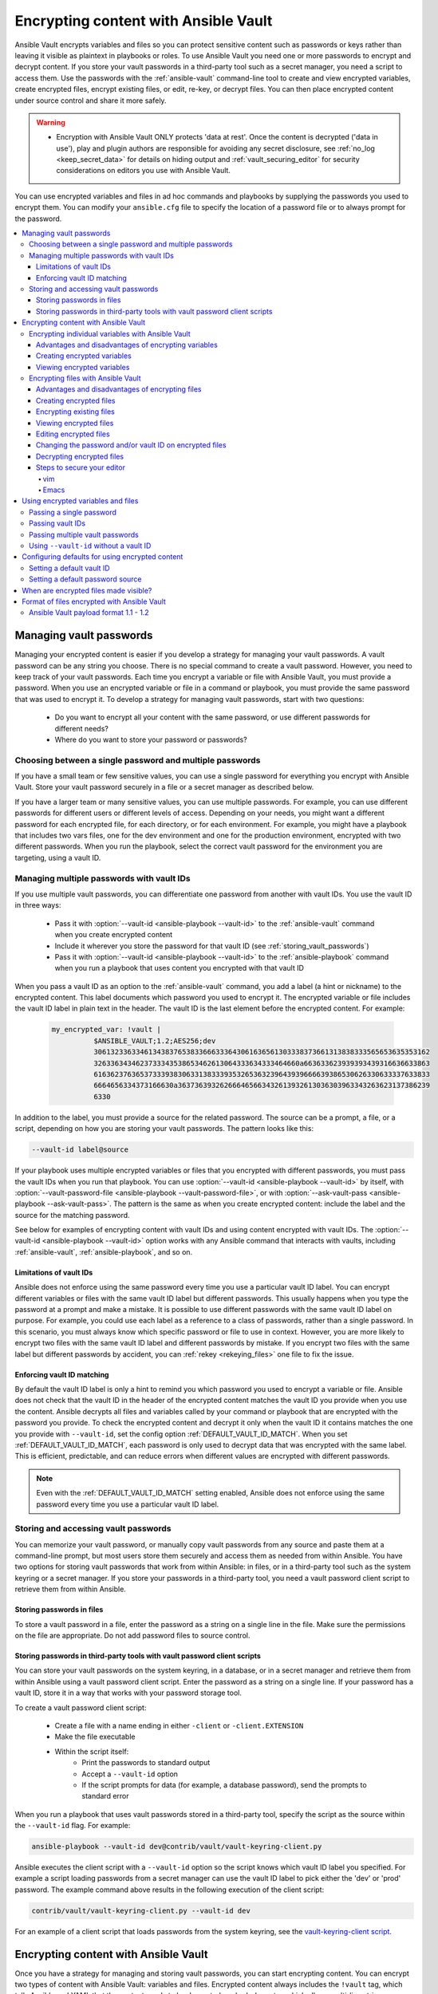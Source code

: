 .. _vault:

*************************************
Encrypting content with Ansible Vault
*************************************

Ansible Vault encrypts variables and files so you can protect sensitive content such as passwords or keys rather than leaving it visible as plaintext in playbooks or roles. To use Ansible Vault you need one or more passwords to encrypt and decrypt content. If you store your vault passwords in a third-party tool such as a secret manager, you need a script to access them. Use the passwords with the :ref:`ansible-vault` command-line tool to create and view encrypted variables, create encrypted files, encrypt existing files, or edit, re-key, or decrypt files. You can then place encrypted content under source control and share it more safely.

.. warning::
    * Encryption with Ansible Vault ONLY protects 'data at rest'.  Once the content is decrypted ('data in use'), play and plugin authors are responsible for avoiding any secret disclosure, see :ref:`no_log <keep_secret_data>` for details on hiding output and :ref:`vault_securing_editor` for security considerations on editors you use with Ansible Vault.

You can use encrypted variables and files in ad hoc commands and playbooks by supplying the passwords you used to encrypt them. You can modify your ``ansible.cfg`` file to specify the location of a password file or to always prompt for the password.

.. contents::
   :local:

Managing vault passwords
========================

Managing your encrypted content is easier if you develop a strategy for managing your vault passwords. A vault password can be any string you choose. There is no special command to create a vault password. However, you need to keep track of your vault passwords. Each time you encrypt a variable or file with Ansible Vault, you must provide a password. When you use an encrypted variable or file in a command or playbook, you must provide the same password that was used to encrypt it. To develop a strategy for managing vault passwords, start with two questions:

  * Do you want to encrypt all your content with the same password, or use different passwords for different needs?
  * Where do you want to store your password or passwords?

Choosing between a single password and multiple passwords
---------------------------------------------------------

If you have a small team or few sensitive values, you can use a single password for everything you encrypt with Ansible Vault. Store your vault password securely in a file or a secret manager as described below.

If you have a larger team or many sensitive values, you can use multiple passwords. For example, you can use different passwords for different users or different levels of access. Depending on your needs, you might want a different password for each encrypted file, for each directory, or for each environment. For example, you might have a playbook that includes two vars files, one for the dev environment and one for the production environment, encrypted with two different passwords. When you run the playbook, select the correct vault password for the environment you are targeting, using a vault ID.

.. _vault_ids:

Managing multiple passwords with vault IDs
------------------------------------------

If you use multiple vault passwords, you can differentiate one password from another with vault IDs. You use the vault ID in three ways:

  * Pass it with :option:`--vault-id <ansible-playbook --vault-id>` to the :ref:`ansible-vault` command when you create encrypted content
  * Include it wherever you store the password for that vault ID (see :ref:`storing_vault_passwords`)
  * Pass it with :option:`--vault-id <ansible-playbook --vault-id>` to the :ref:`ansible-playbook` command when you run a playbook that uses content you encrypted with that vault ID

When you pass a vault ID as an option to the :ref:`ansible-vault` command, you add a label (a hint or nickname) to the encrypted content. This label documents which password you used to encrypt it. The encrypted variable or file includes the vault ID label in plain text in the header. The vault ID is the last element before the encrypted content. For example:

 .. code-block:: yaml

    my_encrypted_var: !vault |
              $ANSIBLE_VAULT;1.2;AES256;dev
              30613233633461343837653833666333643061636561303338373661313838333565653635353162
              3263363434623733343538653462613064333634333464660a663633623939393439316636633863
              61636237636537333938306331383339353265363239643939666639386530626330633337633833
              6664656334373166630a363736393262666465663432613932613036303963343263623137386239
              6330

In addition to the label, you must provide a source for the related password. The source can be a prompt, a file, or a script, depending on how you are storing your vault passwords. The pattern looks like this:

.. code-block:: bash

   --vault-id label@source

If your playbook uses multiple encrypted variables or files that you encrypted with different passwords, you must pass the vault IDs when you run that playbook. You can use :option:`--vault-id <ansible-playbook --vault-id>` by itself, with :option:`--vault-password-file <ansible-playbook --vault-password-file>`, or with :option:`--ask-vault-pass <ansible-playbook --ask-vault-pass>`. The pattern is the same as when you create encrypted content: include the label and the source for the matching password.

See below for examples of encrypting content with vault IDs and using content encrypted with vault IDs. The :option:`--vault-id <ansible-playbook --vault-id>` option works with any Ansible command that interacts with vaults, including :ref:`ansible-vault`, :ref:`ansible-playbook`, and so on.

Limitations of vault IDs
^^^^^^^^^^^^^^^^^^^^^^^^

Ansible does not enforce using the same password every time you use a particular vault ID label. You can encrypt different variables or files with the same vault ID label but different passwords. This usually happens when you type the password at a prompt and make a mistake. It is possible to use different passwords with the same vault ID label on purpose. For example, you could use each label as a reference to a class of passwords, rather than a single password. In this scenario, you must always know which specific password or file to use in context. However, you are more likely to encrypt two files with the same vault ID label and different passwords by mistake. If you encrypt two files with the same label but different passwords by accident, you can :ref:`rekey <rekeying_files>` one file to fix the issue.

Enforcing vault ID matching
^^^^^^^^^^^^^^^^^^^^^^^^^^^

By default the vault ID label is only a hint to remind you which password you used to encrypt a variable or file. Ansible does not check that the vault ID in the header of the encrypted content matches the vault ID you provide when you use the content. Ansible decrypts all files and variables called by your command or playbook that are encrypted with the password you provide. To check the encrypted content and decrypt it only when the vault ID it contains matches the one you provide with ``--vault-id``, set the config option :ref:`DEFAULT_VAULT_ID_MATCH`. When you set :ref:`DEFAULT_VAULT_ID_MATCH`, each password is only used to decrypt data that was encrypted with the same label. This is efficient, predictable, and can reduce errors when different values are encrypted with different passwords.

.. note::
   Even with the :ref:`DEFAULT_VAULT_ID_MATCH` setting enabled, Ansible does not enforce using the same password every time you use a particular vault ID label.

.. _storing_vault_passwords:

Storing and accessing vault passwords
-------------------------------------

You can memorize your vault password, or manually copy vault passwords from any source and paste them at a command-line prompt, but most users store them securely and access them as needed from within Ansible. You have two options for storing vault passwords that work from within Ansible: in files, or in a third-party tool such as the system keyring or a secret manager. If you store your passwords in a third-party tool, you need a vault password client script to retrieve them from within Ansible.

Storing passwords in files
^^^^^^^^^^^^^^^^^^^^^^^^^^

To store a vault password in a file, enter the password as a string on a single line in the file. Make sure the permissions on the file are appropriate. Do not add password files to source control.

.. _vault_password_client_scripts:

Storing passwords in third-party tools with vault password client scripts
^^^^^^^^^^^^^^^^^^^^^^^^^^^^^^^^^^^^^^^^^^^^^^^^^^^^^^^^^^^^^^^^^^^^^^^^^

You can store your vault passwords on the system keyring, in a database, or in a secret manager and retrieve them from within Ansible using a vault password client script. Enter the password as a string on a single line. If your password has a vault ID, store it in a way that works with your password storage tool.

To create a vault password client script:

  * Create a file with a name ending in either ``-client`` or ``-client.EXTENSION``
  * Make the file executable
  * Within the script itself:
      * Print the passwords to standard output
      * Accept a ``--vault-id`` option
      * If the script prompts for data (for example, a database password), send the prompts to standard error

When you run a playbook that uses vault passwords stored in a third-party tool, specify the script as the source within the ``--vault-id`` flag. For example:

.. code-block:: bash

    ansible-playbook --vault-id dev@contrib/vault/vault-keyring-client.py

Ansible executes the client script with a ``--vault-id`` option so the script knows which vault ID label you specified. For example a script loading passwords from a secret manager can use the vault ID label to pick either the 'dev' or 'prod' password. The example command above results in the following execution of the client script:

.. code-block:: bash

    contrib/vault/vault-keyring-client.py --vault-id dev

For an example of a client script that loads passwords from the system keyring, see the `vault-keyring-client script <https://github.com/ansible-community/contrib-scripts/blob/main/vault/vault-keyring-client.py>`_.

Encrypting content with Ansible Vault
=====================================

Once you have a strategy for managing and storing vault passwords, you can start encrypting content. You can encrypt two types of content with Ansible Vault: variables and files. Encrypted content always includes the ``!vault`` tag, which tells Ansible and YAML that the content needs to be decrypted, and a ``|`` character, which allows multi-line strings. Encrypted content created with ``--vault-id`` also contains the vault ID label. For more details about the encryption process and the format of content encrypted with Ansible Vault, see :ref:`vault_format`. This table shows the main differences between encrypted variables and encrypted files:

.. table::
   :class: documentation-table

   ====================== ================================= ====================================
   ..                     Encrypted variables                         Encrypted files
   ====================== ================================= ====================================
   How much is encrypted? Variables within a plaintext file The entire file

   When is it decrypted?  On demand, only when needed       Whenever loaded or referenced [#f1]_

   What can be encrypted? Only variables                    Any structured data file

   ====================== ================================= ====================================

.. [#f1] Ansible cannot know if it needs content from an encrypted file unless it decrypts the file, so it decrypts all encrypted files referenced in your playbooks and roles.

.. _encrypting_variables:
.. _single_encrypted_variable:

Encrypting individual variables with Ansible Vault
--------------------------------------------------

You can encrypt single values inside a YAML file using the :ref:`ansible-vault encrypt_string <ansible_vault_encrypt_string>` command. For one way to keep your vaulted variables safely visible, see :ref:`tip_for_variables_and_vaults`.

Advantages and disadvantages of encrypting variables
^^^^^^^^^^^^^^^^^^^^^^^^^^^^^^^^^^^^^^^^^^^^^^^^^^^^

With variable-level encryption, your files are still easily legible. You can mix plaintext and encrypted variables, even inline in a play or role. However, password rotation is not as simple as with file-level encryption. You cannot :ref:`rekey <rekeying_files>` encrypted variables. Also, variable-level encryption only works on variables. If you want to encrypt tasks or other content, you must encrypt the entire file.

.. _encrypt_string_for_use_in_yaml:

Creating encrypted variables
^^^^^^^^^^^^^^^^^^^^^^^^^^^^

The :ref:`ansible-vault encrypt_string <ansible_vault_encrypt_string>` command encrypts and formats any string you type (or copy or generate) into a format that can be included in a playbook, role, or variables file. To create a basic encrypted variable, pass three options to the :ref:`ansible-vault encrypt_string <ansible_vault_encrypt_string>` command:

  * a source for the vault password (prompt, file, or script, with or without a vault ID)
  * the string to encrypt
  * the string name (the name of the variable)

The pattern looks like this:

.. code-block:: bash

    ansible-vault encrypt_string <password_source> '<string_to_encrypt>' --name '<string_name_of_variable>'

For example, to encrypt the string 'foobar' using the only password stored in 'a_password_file' and name the variable 'the_secret':

.. code-block:: bash

    ansible-vault encrypt_string --vault-password-file a_password_file 'foobar' --name 'the_secret'

The command above creates this content:

 .. code-block:: yaml

    the_secret: !vault |
          $ANSIBLE_VAULT;1.1;AES256
          62313365396662343061393464336163383764373764613633653634306231386433626436623361
          6134333665353966363534333632666535333761666131620a663537646436643839616531643561
          63396265333966386166373632626539326166353965363262633030333630313338646335303630
          3438626666666137650a353638643435666633633964366338633066623234616432373231333331
          6564

To encrypt the string 'foooodev', add the vault ID label 'dev' with the 'dev' vault password stored in 'a_password_file', and call the encrypted variable 'the_dev_secret':

.. code-block:: bash

    ansible-vault encrypt_string --vault-id dev@a_password_file 'foooodev' --name 'the_dev_secret'

The command above creates this content:

 .. code-block:: bash

    the_dev_secret: !vault |
              $ANSIBLE_VAULT;1.2;AES256;dev
              30613233633461343837653833666333643061636561303338373661313838333565653635353162
              3263363434623733343538653462613064333634333464660a663633623939393439316636633863
              61636237636537333938306331383339353265363239643939666639386530626330633337633833
              6664656334373166630a363736393262666465663432613932613036303963343263623137386239
              6330

To encrypt the string 'letmein' read from stdin, add the vault ID 'dev' using the 'dev' vault password stored in `a_password_file`, and name the variable 'db_password':

.. code-block:: bash

    echo -n 'letmein' | ansible-vault encrypt_string --vault-id dev@a_password_file --stdin-name 'db_password'

.. warning::

   Typing secret content directly at the command line (without a prompt) leaves the secret string in your shell history. Do not do this outside of testing.

The command above creates this output:

 .. code-block:: text

    Reading plaintext input from stdin. (ctrl-d to end input, twice if your content does not already have a new line)
    db_password: !vault |
              $ANSIBLE_VAULT;1.2;AES256;dev
              61323931353866666336306139373937316366366138656131323863373866376666353364373761
              3539633234313836346435323766306164626134376564330a373530313635343535343133316133
              36643666306434616266376434363239346433643238336464643566386135356334303736353136
              6565633133366366360a326566323363363936613664616364623437336130623133343530333739
              3039

To be prompted for a string to encrypt, encrypt it with the 'dev' vault password from 'a_password_file', name the variable 'new_user_password' and give it the vault ID label 'dev':

.. code-block:: bash

    ansible-vault encrypt_string --vault-id dev@a_password_file --stdin-name 'new_user_password'

The command above triggers this prompt:

.. code-block:: text

    Reading plaintext input from stdin. (ctrl-d to end input, twice if your content does not already have a new line)

Type the string to encrypt (for example, 'hunter2'), hit ctrl-d, and wait.

.. warning::

   Do not press ``Enter`` after supplying the string to encrypt. That will add a newline to the encrypted value.

The sequence above creates this output:

 .. code-block:: bash

    new_user_password: !vault |
              $ANSIBLE_VAULT;1.2;AES256;dev
              37636561366636643464376336303466613062633537323632306566653533383833366462366662
              6565353063303065303831323539656138653863353230620a653638643639333133306331336365
              62373737623337616130386137373461306535383538373162316263386165376131623631323434
              3866363862363335620a376466656164383032633338306162326639643635663936623939666238
              3161

You can add the output from any of the examples above to any playbook, variables file, or role for future use. Encrypted variables are larger than plain-text variables, but they protect your sensitive content while leaving the rest of the playbook, variables file, or role in plain text so you can easily read it.

Viewing encrypted variables
^^^^^^^^^^^^^^^^^^^^^^^^^^^

You can view the original value of an encrypted variable using the debug module. You must pass the password that was used to encrypt the variable. For example, if you stored the variable created by the last example above in a file called 'vars.yml', you could view the unencrypted value of that variable like this:

.. code-block:: console

   ansible localhost -m ansible.builtin.debug -a var="new_user_password" -e "@vars.yml" --vault-id dev@a_password_file

   localhost | SUCCESS => {
       "new_user_password": "hunter2"
   }


Encrypting files with Ansible Vault
-----------------------------------

Ansible Vault can encrypt any structured data file used by Ansible, including:

  * group variables files from inventory
  * host variables files from inventory
  * variables files passed to ansible-playbook with ``-e @file.yml`` or ``-e @file.json``
  * variables files loaded by ``include_vars`` or ``vars_files``
  * variables files in roles
  * defaults files in roles
  * tasks files
  * handlers files
  * binary files or other arbitrary files

The full file is encrypted in the vault.

.. note::

	Ansible Vault uses an editor to create or modify encrypted files. See :ref:`vault_securing_editor` for some guidance on securing the editor.


Advantages and disadvantages of encrypting files
^^^^^^^^^^^^^^^^^^^^^^^^^^^^^^^^^^^^^^^^^^^^^^^^

File-level encryption is easy to use. Password rotation for encrypted files is straightforward with the :ref:`rekey <rekeying_files>` command. Encrypting files can hide not only sensitive values, but the names of the variables you use. However, with file-level encryption the contents of files are no longer easy to access and read. This may be a problem with encrypted tasks files. When encrypting a variables file, see :ref:`tip_for_variables_and_vaults` for one way to keep references to these variables in a non-encrypted file. Ansible always decrypts the entire encrypted file when it is when loaded or referenced, because Ansible cannot know if it needs the content unless it decrypts it.

.. _creating_files:

Creating encrypted files
^^^^^^^^^^^^^^^^^^^^^^^^

To create a new encrypted data file called 'foo.yml' with the 'test' vault password from 'multi_password_file':

.. code-block:: bash

   ansible-vault create --vault-id test@multi_password_file foo.yml

The tool launches an editor (whatever editor you have defined with $EDITOR, default editor is vi). Add the content. When you close the editor session, the file is saved as encrypted data. The file header reflects the vault ID used to create it:

.. code-block:: text

   ``$ANSIBLE_VAULT;1.2;AES256;test``

To create a new encrypted data file with the vault ID 'my_new_password' assigned to it and be prompted for the password:

.. code-block:: bash

   ansible-vault create --vault-id my_new_password@prompt foo.yml

Again, add content to the file in the editor and save. Be sure to store the new password you created at the prompt, so you can find it when you want to decrypt that file.

.. _encrypting_files:

Encrypting existing files
^^^^^^^^^^^^^^^^^^^^^^^^^

To encrypt an existing file, use the :ref:`ansible-vault encrypt <ansible_vault_encrypt>` command. This command can operate on multiple files at once. For example:

.. code-block:: bash

   ansible-vault encrypt foo.yml bar.yml baz.yml

To encrypt existing files with the 'project' ID and be prompted for the password:

.. code-block:: bash

   ansible-vault encrypt --vault-id project@prompt foo.yml bar.yml baz.yml


.. _viewing_files:

Viewing encrypted files
^^^^^^^^^^^^^^^^^^^^^^^

To view the contents of an encrypted file without editing it, you can use the :ref:`ansible-vault view <ansible_vault_view>` command:

.. code-block:: bash

    ansible-vault view foo.yml bar.yml baz.yml


.. _editing_encrypted_files:

Editing encrypted files
^^^^^^^^^^^^^^^^^^^^^^^

To edit an encrypted file in place, use the :ref:`ansible-vault edit <ansible_vault_edit>` command. This command decrypts the file to a temporary file, allows you to edit the content, then saves and re-encrypts the content and removes the temporary file when you close the editor. For example:

.. code-block:: bash

   ansible-vault edit foo.yml

To edit a file encrypted with the ``vault2`` password file and assigned the vault ID ``pass2``:

.. code-block:: bash

   ansible-vault edit --vault-id pass2@vault2 foo.yml


.. _rekeying_files:

Changing the password and/or vault ID on encrypted files
^^^^^^^^^^^^^^^^^^^^^^^^^^^^^^^^^^^^^^^^^^^^^^^^^^^^^^^^

To change the password on an encrypted file or files, use the :ref:`rekey <ansible_vault_rekey>` command:

.. code-block:: bash

    ansible-vault rekey foo.yml bar.yml baz.yml

This command can rekey multiple data files at once and will ask for the original password and also the new password. To set a different ID for the rekeyed files, pass the new ID to ``--new-vault-id``. For example, to rekey a list of files encrypted with the 'preprod1' vault ID from the 'ppold' file to the 'preprod2' vault ID and be prompted for the new password:

.. code-block:: bash

    ansible-vault rekey --vault-id preprod1@ppold --new-vault-id preprod2@prompt foo.yml bar.yml baz.yml


.. _decrypting_files:

Decrypting encrypted files
^^^^^^^^^^^^^^^^^^^^^^^^^^

If you have an encrypted file that you no longer want to keep encrypted, you can permanently decrypt it by running the :ref:`ansible-vault decrypt <ansible_vault_decrypt>` command. This command will save the file unencrypted to the disk, so be sure you do not want to :ref:`edit <ansible_vault_edit>` it instead.

.. code-block:: bash

    ansible-vault decrypt foo.yml bar.yml baz.yml


.. _vault_securing_editor:

Steps to secure your editor
^^^^^^^^^^^^^^^^^^^^^^^^^^^

Ansible Vault relies on your configured editor, which can be a source of disclosures. Most editors have ways to prevent loss of data, but these normally rely on extra plain text files that can have a clear text copy of your secrets. Consult your editor documentation to configure the editor to avoid disclosing secure data. The following sections provide some guidance on common editors but should not be taken as a complete guide to securing your editor.


vim
...

You can set the following ``vim`` options in command mode to avoid cases of disclosure. There may be more settings you need to modify to ensure security, especially when using plugins, so consult the ``vim`` documentation.


1. Disable swapfiles that act like an autosave in case of crash or interruption.

.. code-block:: text

  set noswapfile

2. Disable creation of backup files.

.. code-block:: text

  set nobackup
  set nowritebackup

3. Disable the viminfo file from copying data from your current session.

.. code-block:: text

  set viminfo=

4. Disable copying to the system clipboard.

.. code-block:: text

  set clipboard=


You can optionally add these settings in ``.vimrc`` for all files, or just specific paths or extensions. See the ``vim`` manual for details.


Emacs
......

You can set the following Emacs options to avoid cases of disclosure. There may be more settings you need to modify to ensure security, especially when using plugins, so consult the Emacs documentation.

1. Do not copy data to the system clipboard.

.. code-block:: text

  (setq x-select-enable-clipboard nil)

2. Disable creation of backup files.

.. code-block:: text

  (setq make-backup-files nil)

3. Disable autosave files.

.. code-block:: text

  (setq auto-save-default nil)


.. _playbooks_vault:
.. _providing_vault_passwords:

Using encrypted variables and files
===================================

When you run a task or playbook that uses encrypted variables or files, you must provide the passwords to decrypt the variables or files. You can do this at the command line or in the playbook itself.

Passing a single password
-------------------------

If all the encrypted variables and files your task or playbook needs use a single password, you can use the :option:`--ask-vault-pass <ansible-playbook --ask-vault-pass>` or :option:`--vault-password-file <ansible-playbook --vault-password-file>` cli options.

To prompt for the password:

.. code-block:: bash

    ansible-playbook --ask-vault-pass site.yml

To retrieve the password from the :file:`/path/to/my/vault-password-file` file:

.. code-block:: bash

    ansible-playbook --vault-password-file /path/to/my/vault-password-file site.yml

To get the password from the vault password client script :file:`my-vault-password-client.py`:

.. code-block:: bash

    ansible-playbook --vault-password-file my-vault-password-client.py


.. _specifying_vault_ids:

Passing vault IDs
-----------------

You can also use the :option:`--vault-id <ansible-playbook --vault-id>` option to pass a single password with its vault label. This approach is clearer when multiple vaults are used within a single inventory.

To prompt for the password for the 'dev' vault ID:

.. code-block:: bash

    ansible-playbook --vault-id dev@prompt site.yml

To retrieve the password for the 'dev' vault ID from the :file:`dev-password` file:

.. code-block:: bash

    ansible-playbook --vault-id dev@dev-password site.yml

To get the password for the 'dev' vault ID from the vault password client script :file:`my-vault-password-client.py`:

.. code-block:: bash

    ansible-playbook --vault-id dev@my-vault-password-client.py

Passing multiple vault passwords
--------------------------------

If your task or playbook requires multiple encrypted variables or files that you encrypted with different vault IDs, you must use the :option:`--vault-id <ansible-playbook --vault-id>` option, passing multiple ``--vault-id`` options to specify the vault IDs ('dev', 'prod', 'cloud', 'db') and sources for the passwords (prompt, file, script). . For example, to use a 'dev' password read from a file and to be prompted for the 'prod' password:

.. code-block:: bash

    ansible-playbook --vault-id dev@dev-password --vault-id prod@prompt site.yml

By default the vault ID labels (dev, prod and so on) are only hints. Ansible attempts to decrypt vault content with each password. The password with the same label as the encrypted data will be tried first, after that each vault secret will be tried in the order they were provided on the command line.

Where the encrypted data has no label, or the label does not match any of the provided labels, the passwords will be tried in the order they are specified. In the example above, the 'dev' password will be tried first, then the 'prod' password for cases where Ansible doesn't know which vault ID is used to encrypt something.

Using ``--vault-id`` without a vault ID
---------------------------------------

The :option:`--vault-id <ansible-playbook --vault-id>` option can also be used without specifying a vault-id. This behavior is equivalent to :option:`--ask-vault-pass <ansible-playbook --ask-vault-pass>` or :option:`--vault-password-file <ansible-playbook --vault-password-file>` so is rarely used.

For example, to use a password file :file:`dev-password`:

.. code-block:: bash

    ansible-playbook --vault-id dev-password site.yml

To prompt for the password:

.. code-block:: bash

    ansible-playbook --vault-id @prompt site.yml

To get the password from an executable script :file:`my-vault-password-client.py`:

.. code-block:: bash

    ansible-playbook --vault-id my-vault-password-client.py


Configuring defaults for using encrypted content
================================================

Setting a default vault ID
--------------------------

If you use one vault ID more frequently than any other, you can set the config option :ref:`DEFAULT_VAULT_IDENTITY_LIST` to specify a default vault ID and password source. Ansible will use the default vault ID and source any time you do not specify :option:`--vault-id <ansible-playbook --vault-id>`. You can set multiple values for this option. Setting multiple values is equivalent to passing multiple :option:`--vault-id <ansible-playbook --vault-id>` cli options.

Setting a default password source
---------------------------------

If you use one vault password file more frequently than any other, you can set the :ref:`DEFAULT_VAULT_PASSWORD_FILE` config option or the :envvar:`ANSIBLE_VAULT_PASSWORD_FILE` environment variable to specify that file. For example, if you set ``ANSIBLE_VAULT_PASSWORD_FILE=~/.vault_pass.txt``, Ansible will automatically search for the password in that file. This is useful if, for example, you use Ansible from a continuous integration system such as Jenkins.

When are encrypted files made visible?
======================================

In general, content you encrypt with Ansible Vault remains encrypted after execution. However, there is one exception. If you pass an encrypted file as the ``src`` argument to the :ref:`copy <copy_module>`, :ref:`template <template_module>`, :ref:`unarchive <unarchive_module>`, :ref:`script <script_module>` or :ref:`assemble <assemble_module>` module, the file will not be encrypted on the target host (assuming you supply the correct vault password when you run the play). This behavior is intended and useful. You can encrypt a configuration file or template to avoid sharing the details of your configuration, but when you copy that configuration to servers in your environment, you want it to be decrypted so local users and processes can access it.

.. _vault_format:

Format of files encrypted with Ansible Vault
============================================

Ansible Vault creates UTF-8 encoded txt files. The file format includes a newline terminated header. For example:

 .. code-block:: bash

    $ANSIBLE_VAULT;1.1;AES256

or

 .. code-block:: bash

    $ANSIBLE_VAULT;1.2;AES256;vault-id-label

The header contains up to four elements, separated by semi-colons (``;``).

  1. The format ID (``$ANSIBLE_VAULT``). Currently ``$ANSIBLE_VAULT`` is the only valid format ID. The format ID identifies content that is encrypted with Ansible Vault (via vault.is_encrypted_file()).

  2. The vault format version (``1.X``). All supported versions of Ansible will currently default to '1.1' or '1.2' if a labeled vault ID is supplied. The '1.0' format is supported for reading only (and will be converted automatically to the '1.1' format on write). The format version is currently used as an exact string compare only (version numbers are not currently 'compared').

  3. The cipher algorithm used to encrypt the data (``AES256``). Currently ``AES256`` is the only supported cipher algorithm. Vault format 1.0 used 'AES', but current code always uses 'AES256'.

  4. The vault ID label used to encrypt the data (optional, ``vault-id-label``) For example, if you encrypt a file with ``--vault-id dev@prompt``, the vault-id-label is ``dev``.

Note: In the future, the header could change. Fields after the format ID and format version depend on the format version, and future vault format versions may add more cipher algorithm options and/or additional fields.

The rest of the content of the file is the 'vaulttext'. The vaulttext is a text armored version of the
encrypted ciphertext. Each line is 80 characters wide, except for the last line which may be shorter.

Ansible Vault payload format 1.1 - 1.2
--------------------------------------

The vaulttext is a concatenation of the ciphertext and a SHA256 digest with the result 'hexlifyied'.

'hexlify' refers to the ``hexlify()`` method of the Python Standard Library's `binascii <https://docs.python.org/3/library/binascii.html>`_ module.

hexlify()'ed result of:

- hexlify()'ed string of the salt, followed by a newline (``0x0a``)
- hexlify()'ed string of the crypted HMAC, followed by a newline. The HMAC is:

  - a `RFC2104 <https://www.ietf.org/rfc/rfc2104.txt>`_ style HMAC

    - inputs are:

      - The AES256 encrypted ciphertext
      - A PBKDF2 key. This key, the cipher key, and the cipher IV are generated from:

        - the salt, in bytes
        - 10000 iterations
        - SHA256() algorithm
        - the first 32 bytes are the cipher key
        - the second 32 bytes are the HMAC key
        - remaining 16 bytes are the cipher IV

-  hexlify()'ed string of the ciphertext. The ciphertext is:

  - AES256 encrypted data. The data is encrypted using:

    - AES-CTR stream cipher
    - cipher key
    - IV
    - a 128 bit counter block seeded from an integer IV
    - the plaintext

      - the original plaintext
      - padding up to the AES256 blocksize. (The data used for padding is based on `RFC5652 <https://tools.ietf.org/html/rfc5652#section-6.3>`_)

